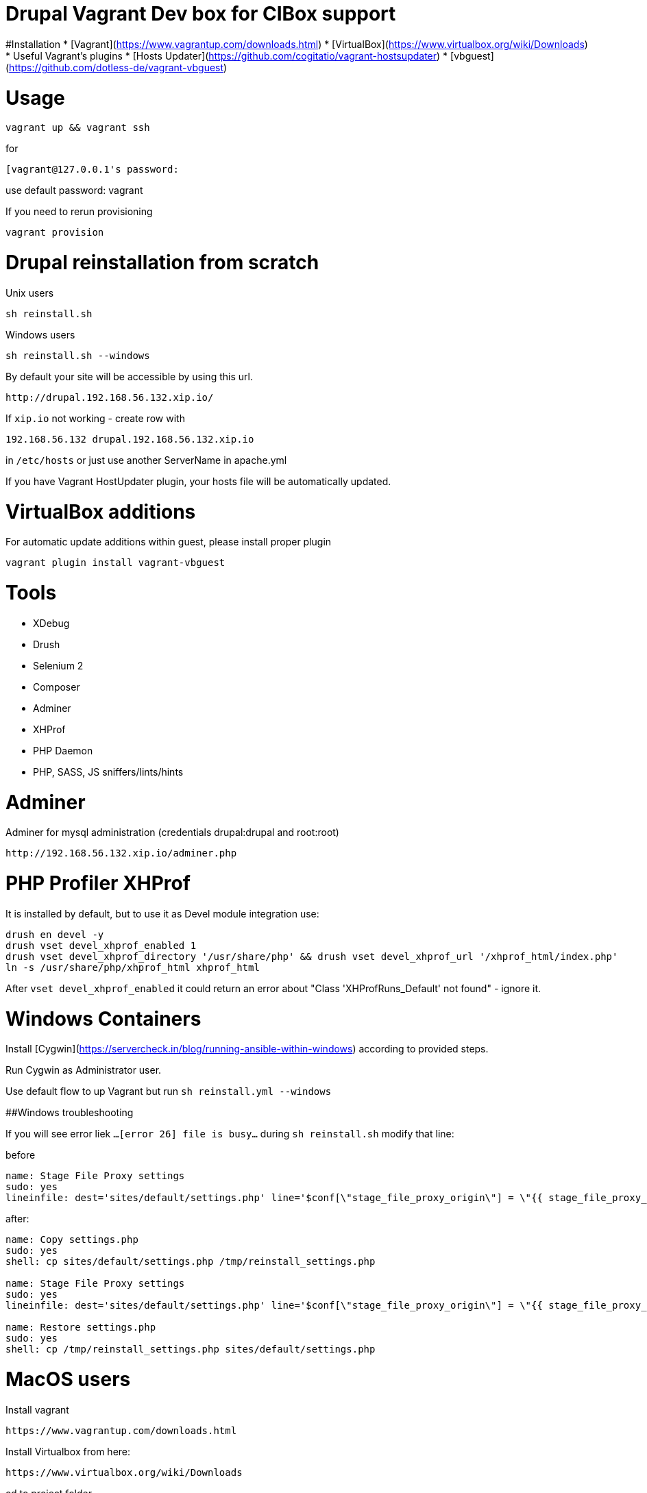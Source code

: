 = Drupal Vagrant Dev box for CIBox support


#Installation
* [Vagrant](https://www.vagrantup.com/downloads.html)
* [VirtualBox](https://www.virtualbox.org/wiki/Downloads)
* Useful Vagrant's plugins
  * [Hosts Updater](https://github.com/cogitatio/vagrant-hostsupdater)
  * [vbguest](https://github.com/dotless-de/vagrant-vbguest)


= Usage

```sh
vagrant up && vagrant ssh
```
for
```sh
[vagrant@127.0.0.1's password: 
```
use default password: vagrant

If you need to rerun provisioning
```sh
vagrant provision
```

= Drupal reinstallation from scratch

Unix users
```sh
sh reinstall.sh
```
Windows users
```sh
sh reinstall.sh --windows
```
By default your site will be accessible by using this url. 

```
http://drupal.192.168.56.132.xip.io/
```


If ```xip.io``` not working - create row with

```hosts
192.168.56.132 drupal.192.168.56.132.xip.io
```

in ```/etc/hosts``` or just use another ServerName in apache.yml

If you have Vagrant HostUpdater plugin, your hosts file will be automatically updated.

= VirtualBox additions

For automatic update additions within guest, please install proper plugin

```sh
vagrant plugin install vagrant-vbguest
```


= Tools


* XDebug
* Drush
* Selenium 2
* Composer
* Adminer
* XHProf
* PHP Daemon
* PHP, SASS, JS sniffers/lints/hints

= Adminer
Adminer for mysql administration (credentials drupal:drupal and root:root)

```
http://192.168.56.132.xip.io/adminer.php
```

= PHP Profiler XHProf
It is installed by default, but to use it as Devel module integration use:
```sh
drush en devel -y
drush vset devel_xhprof_enabled 1
drush vset devel_xhprof_directory '/usr/share/php' && drush vset devel_xhprof_url '/xhprof_html/index.php'
ln -s /usr/share/php/xhprof_html xhprof_html
```
After `vset devel_xhprof_enabled` it could return an error about "Class 'XHProfRuns_Default' not found" - ignore it.


= Windows Containers


Install [Cygwin](https://servercheck.in/blog/running-ansible-within-windows) according to provided steps.

Run Cygwin as Administrator user.

Use default flow to up Vagrant but run `sh reinstall.yml --windows`

##Windows troubleshooting

If you will see error liek ```...[error 26] file is busy...``` during ```sh reinstall.sh``` modify that line:

before

```yml
name: Stage File Proxy settings
sudo: yes
lineinfile: dest='sites/default/settings.php' line='$conf[\"stage_file_proxy_origin\"] = \"{{ stage_file_proxy_url }}";'
```

after:

```yml
name: Copy settings.php
sudo: yes
shell: cp sites/default/settings.php /tmp/reinstall_settings.php

name: Stage File Proxy settings
sudo: yes
lineinfile: dest='sites/default/settings.php' line='$conf[\"stage_file_proxy_origin\"] = \"{{ stage_file_proxy_url }}\";'

name: Restore settings.php
sudo: yes
shell: cp /tmp/reinstall_settings.php sites/default/settings.php
```

= MacOS users

Install vagrant
```
https://www.vagrantup.com/downloads.html
```

Install Virtualbox from here:
```
https://www.virtualbox.org/wiki/Downloads
```

cd to project folder

```
vagrant up && vagrant ssh
```

You will be logged into virtual machine.

Go to this path

```
/vagrant/docroot
```

and run the script

```
sh reinstall.sh
```

for drupal reinstall from scratch.

Configure Stage File Proxy to use the files from the correct source.
